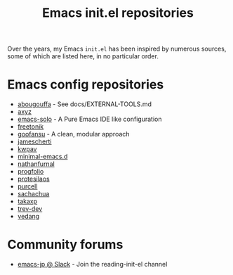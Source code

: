 #+title: Emacs init.el repositories

Over the years, my Emacs =init.el= has been inspired by numerous sources, some of which are listed here, in no particular order.

* Emacs config repositories
  - [[https://github.com/abougouffa/minemacs][abougouffa]] - See docs/EXTERNAL-TOOLS.md
  - [[https://gist.github.com/axyz/76871b404df376271b521212fba8a621][axyz]]
  - [[https://github.com/lionyxml/emacs-solo][emacs-solo]] - A Pure Emacs IDE like configuration
  - [[https://github.com/freetonik/emacs-dotfiles/blob/master/init.el][freetonik]]
  - [[https://github.com/goofansu][goofansu]] - A clean, modular approach
  - [[https://github.com/jamescherti/minimal-emacs.d][jamescherti]]
  - [[https://github.com/kwpav/dotfiles/blob/master/emacs.org][kwpav]]
  - [[https://github.com/jamescherti/minimal-emacs.d][minimal-emacs.d]]
  - [[https://gitlab.com/nathanfurnal/dotemacs/-/blob/master/init.el][nathanfurnal]]
  - [[https://github.com/progfolio/.emacs.d/][progfolio]]
  - [[https://protesilaos.com/emacs/dotemacs][protesilaos]]
  - [[https://github.com/purcell/emacs.d][purcell]]
  - [[https://sachachua.com/dotemacs/index.html][sachachua]]
  - [[https://takaxp.github.io/init.html][takaxp]]
  - [[https://github.com/trev-dev/emacs][trev-dev]]
  - [[https://github.com/vedang/emacs-up][vedang]]
* Community forums
  - [[https://emacs-jp.slack.com][emacs-jp @ Slack]] - Join the reading-init-el channel
